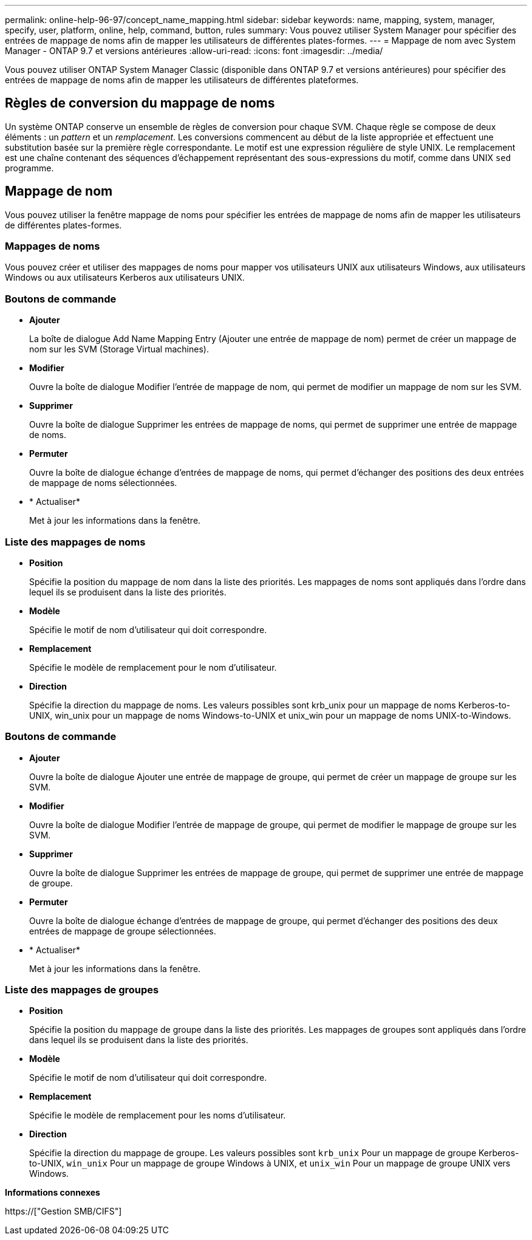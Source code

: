 ---
permalink: online-help-96-97/concept_name_mapping.html 
sidebar: sidebar 
keywords: name, mapping, system, manager, specify, user, platform, online, help, command, button, rules 
summary: Vous pouvez utiliser System Manager pour spécifier des entrées de mappage de noms afin de mapper les utilisateurs de différentes plates-formes. 
---
= Mappage de nom avec System Manager - ONTAP 9.7 et versions antérieures
:allow-uri-read: 
:icons: font
:imagesdir: ../media/


[role="lead"]
Vous pouvez utiliser ONTAP System Manager Classic (disponible dans ONTAP 9.7 et versions antérieures) pour spécifier des entrées de mappage de noms afin de mapper les utilisateurs de différentes plateformes.



== Règles de conversion du mappage de noms

Un système ONTAP conserve un ensemble de règles de conversion pour chaque SVM. Chaque règle se compose de deux éléments : un _pattern_ et un _remplacement_. Les conversions commencent au début de la liste appropriée et effectuent une substitution basée sur la première règle correspondante. Le motif est une expression régulière de style UNIX. Le remplacement est une chaîne contenant des séquences d'échappement représentant des sous-expressions du motif, comme dans UNIX `sed` programme.



== Mappage de nom

Vous pouvez utiliser la fenêtre mappage de noms pour spécifier les entrées de mappage de noms afin de mapper les utilisateurs de différentes plates-formes.



=== Mappages de noms

Vous pouvez créer et utiliser des mappages de noms pour mapper vos utilisateurs UNIX aux utilisateurs Windows, aux utilisateurs Windows ou aux utilisateurs Kerberos aux utilisateurs UNIX.



=== Boutons de commande

* *Ajouter*
+
La boîte de dialogue Add Name Mapping Entry (Ajouter une entrée de mappage de nom) permet de créer un mappage de nom sur les SVM (Storage Virtual machines).

* *Modifier*
+
Ouvre la boîte de dialogue Modifier l'entrée de mappage de nom, qui permet de modifier un mappage de nom sur les SVM.

* *Supprimer*
+
Ouvre la boîte de dialogue Supprimer les entrées de mappage de noms, qui permet de supprimer une entrée de mappage de noms.

* *Permuter*
+
Ouvre la boîte de dialogue échange d'entrées de mappage de noms, qui permet d'échanger des positions des deux entrées de mappage de noms sélectionnées.

* * Actualiser*
+
Met à jour les informations dans la fenêtre.





=== Liste des mappages de noms

* *Position*
+
Spécifie la position du mappage de nom dans la liste des priorités. Les mappages de noms sont appliqués dans l'ordre dans lequel ils se produisent dans la liste des priorités.

* *Modèle*
+
Spécifie le motif de nom d'utilisateur qui doit correspondre.

* *Remplacement*
+
Spécifie le modèle de remplacement pour le nom d'utilisateur.

* *Direction*
+
Spécifie la direction du mappage de noms. Les valeurs possibles sont krb_unix pour un mappage de noms Kerberos-to-UNIX, win_unix pour un mappage de noms Windows-to-UNIX et unix_win pour un mappage de noms UNIX-to-Windows.





=== Boutons de commande

* *Ajouter*
+
Ouvre la boîte de dialogue Ajouter une entrée de mappage de groupe, qui permet de créer un mappage de groupe sur les SVM.

* *Modifier*
+
Ouvre la boîte de dialogue Modifier l'entrée de mappage de groupe, qui permet de modifier le mappage de groupe sur les SVM.

* *Supprimer*
+
Ouvre la boîte de dialogue Supprimer les entrées de mappage de groupe, qui permet de supprimer une entrée de mappage de groupe.

* *Permuter*
+
Ouvre la boîte de dialogue échange d'entrées de mappage de groupe, qui permet d'échanger des positions des deux entrées de mappage de groupe sélectionnées.

* * Actualiser*
+
Met à jour les informations dans la fenêtre.





=== Liste des mappages de groupes

* *Position*
+
Spécifie la position du mappage de groupe dans la liste des priorités. Les mappages de groupes sont appliqués dans l'ordre dans lequel ils se produisent dans la liste des priorités.

* *Modèle*
+
Spécifie le motif de nom d'utilisateur qui doit correspondre.

* *Remplacement*
+
Spécifie le modèle de remplacement pour les noms d'utilisateur.

* *Direction*
+
Spécifie la direction du mappage de groupe. Les valeurs possibles sont `krb_unix` Pour un mappage de groupe Kerberos-to-UNIX, `win_unix` Pour un mappage de groupe Windows à UNIX, et `unix_win` Pour un mappage de groupe UNIX vers Windows.



*Informations connexes*

https://["Gestion SMB/CIFS"]
